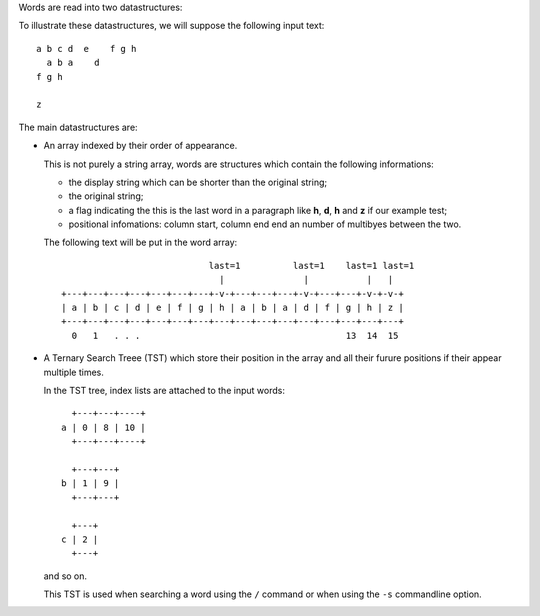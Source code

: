 Words are read into two datastructures:

To illustrate these datastructures, we will suppose the following input text::

    a b c d  e    f g h
      a b a    d
    f g h

    z

The main  datastructures are:

- An array indexed by their order of appearance.

  This is not purely a string array, words are structures which contain the
  following informations:

  - the display string which can be shorter than the original string;
  - the original string;
  - a flag indicating the this is the last word in a paragraph like
    **h**, **d**, **h** and **z** if our example test;
  - positional infomations: column start, column end end an number of
    multibyes between the two.

  The following text will be put in the word array::


                                last=1          last=1    last=1 last=1
                                  |               |           |   |
    +---+---+---+---+---+---+---+-v-+---+---+---+-v-+---+---+-v-+-v-+
    | a | b | c | d | e | f | g | h | a | b | a | d | f | g | h | z |
    +---+---+---+---+---+---+---+---+---+---+---+---+---+---+---+---+
      0   1   . . .                                       13  14  15

- A Ternary Search Treee (TST) which store their position in the array
  and all their furure positions if their appear multiple times.

  In the TST tree, index lists are attached to the input words::

      +---+---+----+                 
    a | 0 | 8 | 10 |                 
      +---+---+----+

      +---+---+                 
    b | 1 | 9 |                 
      +---+---+

      +---+                
    c | 2 |                 
      +---+

  and so on.

  This TST is used when searching a word using the ``/`` command or when using
  the ``-s`` commandline option.

